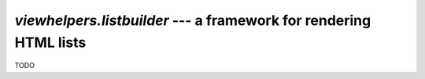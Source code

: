 ##################################################################
`viewhelpers.listbuilder` --- a framework for rendering HTML lists
##################################################################

TODO
